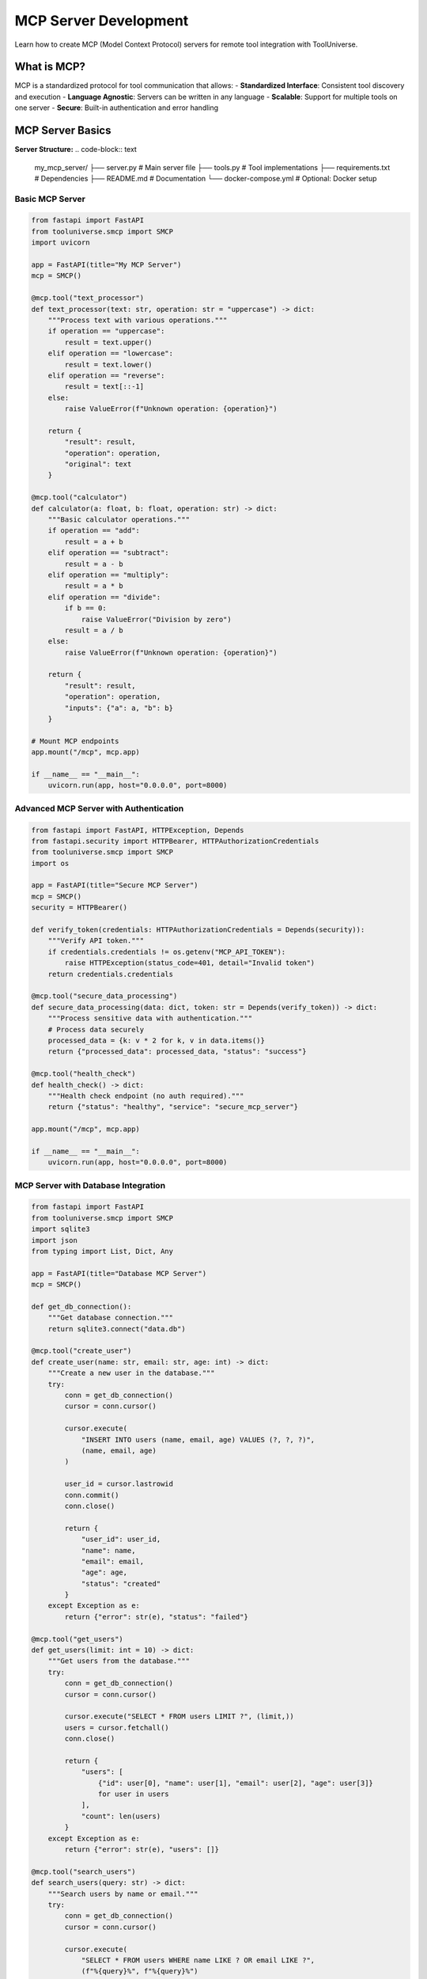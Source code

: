 MCP Server Development
======================

Learn how to create MCP (Model Context Protocol) servers for remote tool integration with ToolUniverse.

What is MCP?
------------

MCP is a standardized protocol for tool communication that allows:
- **Standardized Interface**: Consistent tool discovery and execution
- **Language Agnostic**: Servers can be written in any language
- **Scalable**: Support for multiple tools on one server
- **Secure**: Built-in authentication and error handling

MCP Server Basics
-----------------

**Server Structure:**
.. code-block:: text

   my_mcp_server/
   ├── server.py              # Main server file
   ├── tools.py               # Tool implementations
   ├── requirements.txt       # Dependencies
   ├── README.md              # Documentation
   └── docker-compose.yml     # Optional: Docker setup

Basic MCP Server
~~~~~~~~~~~~~~~~

.. code-block:: python

   from fastapi import FastAPI
   from tooluniverse.smcp import SMCP
   import uvicorn

   app = FastAPI(title="My MCP Server")
   mcp = SMCP()

   @mcp.tool("text_processor")
   def text_processor(text: str, operation: str = "uppercase") -> dict:
       """Process text with various operations."""
       if operation == "uppercase":
           result = text.upper()
       elif operation == "lowercase":
           result = text.lower()
       elif operation == "reverse":
           result = text[::-1]
       else:
           raise ValueError(f"Unknown operation: {operation}")
       
       return {
           "result": result,
           "operation": operation,
           "original": text
       }

   @mcp.tool("calculator")
   def calculator(a: float, b: float, operation: str) -> dict:
       """Basic calculator operations."""
       if operation == "add":
           result = a + b
       elif operation == "subtract":
           result = a - b
       elif operation == "multiply":
           result = a * b
       elif operation == "divide":
           if b == 0:
               raise ValueError("Division by zero")
           result = a / b
       else:
           raise ValueError(f"Unknown operation: {operation}")
       
       return {
           "result": result,
           "operation": operation,
           "inputs": {"a": a, "b": b}
       }

   # Mount MCP endpoints
   app.mount("/mcp", mcp.app)

   if __name__ == "__main__":
       uvicorn.run(app, host="0.0.0.0", port=8000)

Advanced MCP Server with Authentication
~~~~~~~~~~~~~~~~~~~~~~~~~~~~~~~~~~~~~~~~

.. code-block:: python

   from fastapi import FastAPI, HTTPException, Depends
   from fastapi.security import HTTPBearer, HTTPAuthorizationCredentials
   from tooluniverse.smcp import SMCP
   import os

   app = FastAPI(title="Secure MCP Server")
   mcp = SMCP()
   security = HTTPBearer()

   def verify_token(credentials: HTTPAuthorizationCredentials = Depends(security)):
       """Verify API token."""
       if credentials.credentials != os.getenv("MCP_API_TOKEN"):
           raise HTTPException(status_code=401, detail="Invalid token")
       return credentials.credentials

   @mcp.tool("secure_data_processing")
   def secure_data_processing(data: dict, token: str = Depends(verify_token)) -> dict:
       """Process sensitive data with authentication."""
       # Process data securely
       processed_data = {k: v * 2 for k, v in data.items()}
       return {"processed_data": processed_data, "status": "success"}

   @mcp.tool("health_check")
   def health_check() -> dict:
       """Health check endpoint (no auth required)."""
       return {"status": "healthy", "service": "secure_mcp_server"}

   app.mount("/mcp", mcp.app)

   if __name__ == "__main__":
       uvicorn.run(app, host="0.0.0.0", port=8000)

MCP Server with Database Integration
~~~~~~~~~~~~~~~~~~~~~~~~~~~~~~~~~~~~~

.. code-block:: python

   from fastapi import FastAPI
   from tooluniverse.smcp import SMCP
   import sqlite3
   import json
   from typing import List, Dict, Any

   app = FastAPI(title="Database MCP Server")
   mcp = SMCP()

   def get_db_connection():
       """Get database connection."""
       return sqlite3.connect("data.db")

   @mcp.tool("create_user")
   def create_user(name: str, email: str, age: int) -> dict:
       """Create a new user in the database."""
       try:
           conn = get_db_connection()
           cursor = conn.cursor()
           
           cursor.execute(
               "INSERT INTO users (name, email, age) VALUES (?, ?, ?)",
               (name, email, age)
           )
           
           user_id = cursor.lastrowid
           conn.commit()
           conn.close()
           
           return {
               "user_id": user_id,
               "name": name,
               "email": email,
               "age": age,
               "status": "created"
           }
       except Exception as e:
           return {"error": str(e), "status": "failed"}

   @mcp.tool("get_users")
   def get_users(limit: int = 10) -> dict:
       """Get users from the database."""
       try:
           conn = get_db_connection()
           cursor = conn.cursor()
           
           cursor.execute("SELECT * FROM users LIMIT ?", (limit,))
           users = cursor.fetchall()
           conn.close()
           
           return {
               "users": [
                   {"id": user[0], "name": user[1], "email": user[2], "age": user[3]}
                   for user in users
               ],
               "count": len(users)
           }
       except Exception as e:
           return {"error": str(e), "users": []}

   @mcp.tool("search_users")
   def search_users(query: str) -> dict:
       """Search users by name or email."""
       try:
           conn = get_db_connection()
           cursor = conn.cursor()
           
           cursor.execute(
               "SELECT * FROM users WHERE name LIKE ? OR email LIKE ?",
               (f"%{query}%", f"%{query}%")
           )
           users = cursor.fetchall()
           conn.close()
           
           return {
               "users": [
                   {"id": user[0], "name": user[1], "email": user[2], "age": user[3]}
                   for user in users
               ],
               "query": query,
               "count": len(users)
           }
       except Exception as e:
           return {"error": str(e), "users": []}

   app.mount("/mcp", mcp.app)

   if __name__ == "__main__":
       uvicorn.run(app, host="0.0.0.0", port=8000)

Error Handling and Validation
-----------------------------

Robust Error Handling
~~~~~~~~~~~~~~~~~~~~~~

.. code-block:: python

   from fastapi import FastAPI, HTTPException
   from tooluniverse.smcp import SMCP
   from pydantic import BaseModel, ValidationError
   from typing import Optional

   app = FastAPI(title="Robust MCP Server")
   mcp = SMCP()

   class UserInput(BaseModel):
       name: str
       email: str
       age: Optional[int] = None

   @mcp.tool("create_user_robust")
   def create_user_robust(user_data: dict) -> dict:
       """Create user with robust validation and error handling."""
       try:
           # Validate input
           user = UserInput(**user_data)
           
           # Business logic validation
           if user.age and user.age < 0:
               return {
                   "error": "Age must be positive",
                   "field": "age",
                   "status": "validation_error"
               }
           
           if "@" not in user.email:
               return {
                   "error": "Invalid email format",
                   "field": "email",
                   "status": "validation_error"
               }
           
           # Simulate user creation
           user_id = hash(user.email) % 10000
           
           return {
               "user_id": user_id,
               "name": user.name,
               "email": user.email,
               "age": user.age,
               "status": "created"
           }
           
       except ValidationError as e:
           return {
               "error": "Validation failed",
               "details": str(e),
               "status": "validation_error"
           }
       except Exception as e:
           return {
               "error": "Internal server error",
               "details": str(e),
               "status": "server_error"
           }

   app.mount("/mcp", mcp.app)

Rate Limiting and Caching
~~~~~~~~~~~~~~~~~~~~~~~~~~

.. code-block:: python

   from fastapi import FastAPI, Request
   from tooluniverse.smcp import SMCP
   from functools import lru_cache
   import time
   from collections import defaultdict

   app = FastAPI(title="Rate Limited MCP Server")
   mcp = SMCP()

   # Simple in-memory rate limiter
   request_counts = defaultdict(list)
   RATE_LIMIT = 10  # requests per minute
   WINDOW_SIZE = 60  # seconds

   def check_rate_limit(client_ip: str) -> bool:
       """Check if client is within rate limit."""
       now = time.time()
       # Remove old requests outside the window
       request_counts[client_ip] = [
           req_time for req_time in request_counts[client_ip]
           if now - req_time < WINDOW_SIZE
       ]
       
       # Check if under limit
       if len(request_counts[client_ip]) >= RATE_LIMIT:
           return False
       
       # Add current request
       request_counts[client_ip].append(now)
       return True

   @mcp.tool("expensive_calculation")
   def expensive_calculation(n: int, request: Request) -> dict:
       """Expensive calculation with rate limiting and caching."""
       client_ip = request.client.host
       
       # Check rate limit
       if not check_rate_limit(client_ip):
           return {
               "error": "Rate limit exceeded",
               "retry_after": WINDOW_SIZE,
               "status": "rate_limited"
           }
       
       # Use cached result if available
       result = cached_calculation(n)
       
       return {
           "result": result,
           "input": n,
           "cached": True,
           "status": "success"
       }

   @lru_cache(maxsize=100)
   def cached_calculation(n: int) -> int:
       """Cached expensive calculation."""
       # Simulate expensive computation
       time.sleep(0.1)
       return sum(i * i for i in range(n))

   app.mount("/mcp", mcp.app)

Deployment Options
------------------

Docker Deployment
~~~~~~~~~~~~~~~~~

**Dockerfile:**
.. code-block:: dockerfile

   FROM python:3.9-slim

   WORKDIR /app

   COPY requirements.txt .
   RUN pip install --no-cache-dir -r requirements.txt

   COPY . .

   EXPOSE 8000

   CMD ["uvicorn", "server:app", "--host", "0.0.0.0", "--port", "8000"]

**docker-compose.yml:**
.. code-block:: yaml

   version: '3.8'
   services:
     mcp-server:
       build: .
       ports:
         - "8000:8000"
       environment:
         - MCP_API_TOKEN=your-secret-token
       volumes:
         - ./data:/app/data
       restart: unless-stopped

Cloud Deployment
~~~~~~~~~~~~~~~~

**Heroku (app.json):**
.. code-block:: json

   {
     "name": "my-mcp-server",
     "description": "MCP server for ToolUniverse",
     "image": "heroku/python",
     "addons": [
       {
         "plan": "heroku-postgresql:hobby-dev"
       }
     ],
     "env": {
       "MCP_API_TOKEN": {
         "description": "API token for authentication"
       }
     },
     "formation": {
       "web": {
         "quantity": 1,
         "size": "basic"
       }
     }
   }

**AWS Lambda (serverless.yml):**
.. code-block:: yaml

   service: mcp-server

   provider:
     name: aws
     runtime: python3.9
     region: us-east-1

   functions:
     api:
       handler: server.handler
       events:
         - http:
             path: /{proxy+}
             method: ANY
       environment:
         MCP_API_TOKEN: ${env:MCP_API_TOKEN}

Testing MCP Servers
-------------------

Unit Testing
~~~~~~~~~~~~

.. code-block:: python

   import pytest
   from fastapi.testclient import TestClient
   from server import app

   client = TestClient(app)

   def test_text_processor():
       """Test text processing tool."""
       response = client.post("/mcp/tools/text_processor", json={
           "text": "hello",
           "operation": "uppercase"
       })
       
       assert response.status_code == 200
       data = response.json()
       assert data["result"] == "HELLO"
       assert data["operation"] == "uppercase"

   def test_calculator():
       """Test calculator tool."""
       response = client.post("/mcp/tools/calculator", json={
           "a": 10,
           "b": 5,
           "operation": "add"
       })
       
       assert response.status_code == 200
       data = response.json()
       assert data["result"] == 15

   def test_error_handling():
       """Test error handling."""
       response = client.post("/mcp/tools/calculator", json={
           "a": 10,
           "b": 0,
           "operation": "divide"
       })
       
       assert response.status_code == 200
       data = response.json()
       assert "error" in data

Integration Testing
~~~~~~~~~~~~~~~~~~~

.. code-block:: python

   import requests
   import time

   def test_server_integration():
       """Test full server integration."""
       base_url = "http://localhost:8000"
       
       # Test health check
       response = requests.get(f"{base_url}/mcp/tools/health_check")
       assert response.status_code == 200
       
       # Test tool discovery
       response = requests.get(f"{base_url}/mcp/tools")
       assert response.status_code == 200
       tools = response.json()
       assert "text_processor" in tools
       
       # Test tool execution
       response = requests.post(f"{base_url}/mcp/tools/text_processor", json={
           "text": "test",
           "operation": "uppercase"
       })
       assert response.status_code == 200
       data = response.json()
       assert data["result"] == "TEST"

Performance Testing
~~~~~~~~~~~~~~~~~~~

.. code-block:: python

   import time
   import concurrent.futures

   def test_performance():
       """Test server performance under load."""
       base_url = "http://localhost:8000"
       
       def make_request():
           response = requests.post(f"{base_url}/mcp/tools/expensive_calculation", json={
               "n": 1000
           })
           return response.json()
       
       # Test with 10 concurrent requests
       start_time = time.time()
       
       with concurrent.futures.ThreadPoolExecutor(max_workers=10) as executor:
           futures = [executor.submit(make_request) for _ in range(10)]
           results = [future.result() for future in futures]
       
       end_time = time.time()
       duration = end_time - start_time
       
       print(f"10 requests completed in {duration:.2f} seconds")
       print(f"Average response time: {duration/10:.2f} seconds")
       
       # All requests should succeed
       assert all(result.get("status") == "success" for result in results)

Best Practices
--------------

**1. Error Handling**
- Always return structured error responses
- Include helpful error messages
- Log errors for debugging

**2. Input Validation**
- Validate all inputs thoroughly
- Use Pydantic models for complex validation
- Return clear validation error messages

**3. Performance**
- Implement caching for expensive operations
- Use async/await for I/O operations
- Add rate limiting for public APIs

**4. Security**
- Implement authentication for sensitive tools
- Validate and sanitize all inputs
- Use HTTPS in production

**5. Monitoring**
- Add health check endpoints
- Log important operations
- Monitor server performance

**6. Documentation**
- Document all tools and parameters
- Provide usage examples
- Include deployment instructions

Next Steps
----------

* 🔧 **Advanced Patterns**: :doc:`advanced_patterns` - Circuit breakers, load balancing, etc.
* 🚀 **Contributing**: :doc:`../contributing/remote_tools` - Submit your MCP server to ToolUniverse
* 📚 **Tutorial**: :doc:`tutorial` - Learn about remote tool integration
* 🔍 **Architecture**: :doc:`../reference/architecture` - Understand ToolUniverse internals

.. tip::
   **Development tip**: Start with simple servers and gradually add complexity. Test thoroughly and document everything!
